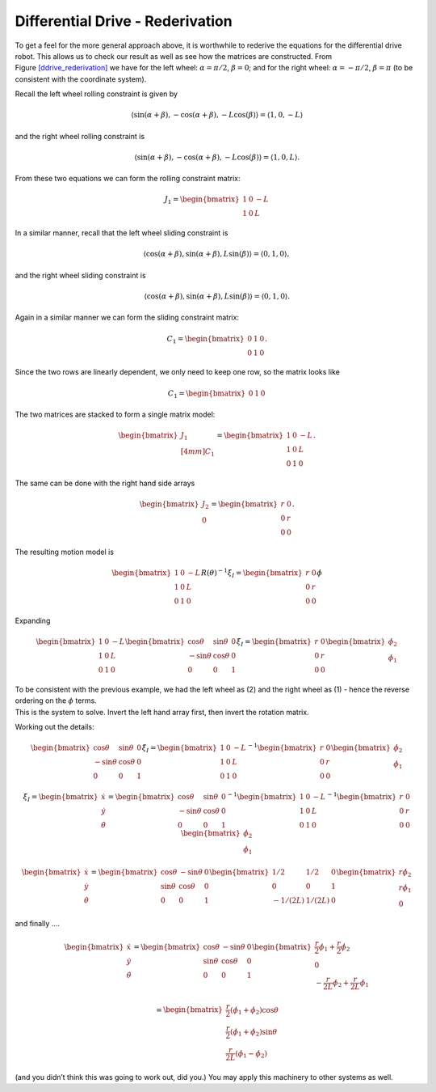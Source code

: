 Differential Drive - Rederivation
---------------------------------

To get a feel for the more general approach above, it is worthwhile to
rederive the equations for the differential drive robot. This allows us
to check our result as well as see how the matrices are constructed.
From Figure \ `[ddrive_rederivation] <#ddrive_rederivation>`__ we have
for the left wheel: :math:`\alpha = \pi/2`, :math:`\beta = 0`; and for
the right wheel: :math:`\alpha = -\pi/2`, :math:`\beta = \pi` (to be
consistent with the coordinate system).

.. raw:: latex

   \centering

.. figure:: motion/ddexample
   :alt: The differential drive robot dimensions and variables.
   [ddrive_rederivation]

   The differential drive robot dimensions and variables.
   [ddrive_rederivation]

Recall the left wheel rolling constraint is given by

.. math::

   \left\langle \sin(\alpha+\beta) , -\cos(\alpha+\beta), -L\cos(\beta) \right\rangle = 
   \left\langle 1 , 0, -L \right\rangle

and the right wheel rolling constraint is

.. math::

   \left\langle \sin(\alpha+\beta) , -\cos(\alpha+\beta), -L\cos(\beta) \right\rangle =
   \left\langle 1 , 0, L \right\rangle .

From these two equations we can form the rolling constraint matrix:

.. math:: J_1 = \begin{bmatrix} 1 & 0 & -L \\ 1 & 0 & L \end{bmatrix}

In a similar manner, recall that the left wheel sliding constraint is

.. math::

   \left\langle \cos(\alpha+\beta) , \sin(\alpha+\beta), L\sin(\beta) \right\rangle =
   \left\langle 0 , 1, 0 \right\rangle ,

and the right wheel sliding constraint is

.. math::

   \left\langle \cos(\alpha+\beta) , \sin(\alpha+\beta), L\sin(\beta) \right\rangle
   = \left\langle 0 , 1, 0 \right\rangle  .

Again in a similar manner we can form the sliding constraint matrix:

.. math:: C_1 = \begin{bmatrix} 0 & 1 & 0 \\ 0 & 1 & 0 \end{bmatrix}.

Since the two rows are linearly dependent, we only need to keep one row,
so the matrix looks like

.. math:: C_1 = \begin{bmatrix} 0 & 1 & 0 \end{bmatrix}

The two matrices are stacked to form a single matrix model:

.. math:: \begin{bmatrix}  J_1 \\[4mm] C_1 \end{bmatrix} =  \begin{bmatrix} 1 & 0 & -L \\ 1 & 0 & L \\ 0 & 1 & 0 \end{bmatrix}.

The same can be done with the right hand side arrays

.. math:: \begin{bmatrix} J_2 \\ 0\end{bmatrix} = \begin{bmatrix} r & 0 \\ 0 & r \\0& 0\end{bmatrix}.

The resulting motion model is

.. math::

   \begin{bmatrix} 1 & 0 & -L \\ 1 & 0 & L \\ 0 & 1 & 0 \end{bmatrix} R(\theta)^{-1} \dot{\xi}_I  
   = \begin{bmatrix} r & 0 \\ 0 & r \\0& 0\end{bmatrix} \dot{\phi}

Expanding

.. math::

   \begin{bmatrix} 1 & 0 & -L \\ 1 & 0 & L \\ 0 & 1 & 0 \end{bmatrix} 
    \begin{bmatrix} \cos \theta & \sin \theta & 0 \\ -\sin \theta &
   \cos \theta & 0 \\  0 & 0 & 1  \end{bmatrix}
    \dot{\xi}_I  
   = \begin{bmatrix} r & 0 \\ 0 & r \\0& 0\end{bmatrix} 
   \begin{bmatrix}\dot{\phi}_2 \\ \dot{\phi}_1\end{bmatrix}

| To be consistent with the previous example, we had the left wheel as
  (2) and the right wheel as (1) - hence the reverse ordering on the
  :math:`\phi` terms.
| This is the system to solve. Invert the left hand array first, then
  invert the rotation matrix.

Working out the details:

.. math::

   \begin{bmatrix} \cos \theta & \sin \theta & 0 \\ -\sin \theta &
   \cos \theta & 0 \\  0 & 0 & 1  \end{bmatrix}
    \dot{\xi}_I  
   = \begin{bmatrix} 1 & 0 & -L \\ 1 & 0 & L \\ 0 & 1 & 0 \end{bmatrix}^{-1}
   \begin{bmatrix} r & 0 \\ 0 & r \\0& 0\end{bmatrix} 
   \begin{bmatrix}\dot{\phi}_2 \\ \dot{\phi}_1\end{bmatrix}

.. math::

   \dot{\xi}_I =  \begin{bmatrix}\dot{x} \\ \dot{y} \\ \dot{\theta} \end{bmatrix}
   = \begin{bmatrix} \cos \theta & \sin \theta & 0 \\ -\sin \theta &
   \cos \theta & 0 \\  0 & 0 & 1  \end{bmatrix}^{-1}
   \begin{bmatrix} 1 & 0 & -L \\ 1 & 0 & L \\ 0 & 1 & 0 \end{bmatrix}^{-1}
   \begin{bmatrix} r & 0 \\ 0 & r \\0& 0\end{bmatrix} 
   \begin{bmatrix}\dot{\phi}_2 \\ \dot{\phi}_1\end{bmatrix}

.. math::

   \begin{bmatrix}\dot{x} \\ \dot{y} \\ \dot{\theta} \end{bmatrix}
   = \begin{bmatrix} \cos \theta & -\sin \theta & 0 \\ \sin \theta &
   \cos \theta & 0 \\  0 & 0 & 1  \end{bmatrix}
   \begin{bmatrix} 1/2 & 1/2 & 0 \\ 0 & 0 & 1 \\ -1/(2L) & 1/(2L) & 0 \end{bmatrix}
   \begin{bmatrix} r\dot{\phi}_2 \\ r\dot{\phi}_1 \\ 0\end{bmatrix}

and finally ....

.. math::

   \begin{bmatrix}\dot{x} \\ \dot{y} \\ \dot{\theta} \end{bmatrix}
   = \begin{bmatrix} \cos \theta & -\sin \theta & 0 \\ \sin \theta &
   \cos \theta & 0 \\  0 & 0 & 1  \end{bmatrix}
    \begin{bmatrix} \frac{r}{2}\dot{\phi}_1 + \frac{r}{2}\dot{\phi}_2 \\ 0   \\
    -\frac{r}{2L}\dot{\phi}_2 + \frac{r}{2L}\dot{\phi}_1  \end{bmatrix}

.. math::

   = \begin{bmatrix}  \frac{r}{2}\left(\dot{\phi}_1 + \dot{\phi}_2\right)\cos \theta \\ 
   \frac{r}{2}\left(\dot{\phi}_1 + \dot{\phi}_2\right)\sin \theta \\ 
   \frac{r}{2L}\left(\dot{\phi}_1 -\dot{\phi}_2\right) \end{bmatrix}

(and you didn’t think this was going to work out, did you.) You may
apply this machinery to other systems as well.
